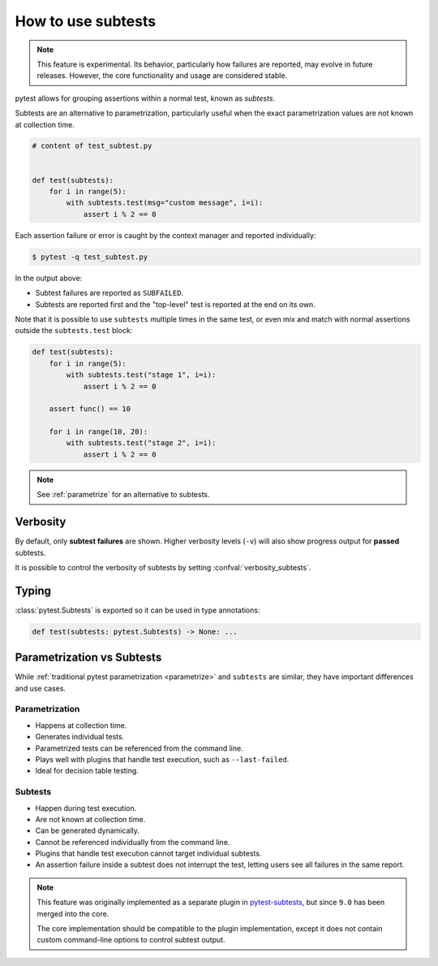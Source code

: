 .. _subtests:

How to use subtests
===================

.. versionadded:: 9.0

.. note::

    This feature is experimental. Its behavior, particularly how failures are reported, may evolve in future releases. However, the core functionality and usage are considered stable.

pytest allows for grouping assertions within a normal test, known as *subtests*.

Subtests are an alternative to parametrization, particularly useful when the exact parametrization values are not known at collection time.


.. code-block:: python

    # content of test_subtest.py


    def test(subtests):
        for i in range(5):
            with subtests.test(msg="custom message", i=i):
                assert i % 2 == 0

Each assertion failure or error is caught by the context manager and reported individually:

.. code-block:: pytest

    $ pytest -q test_subtest.py


In the output above:

* Subtest failures are reported as ``SUBFAILED``.
* Subtests are reported first and the "top-level" test is reported at the end on its own.

Note that it is possible to use ``subtests`` multiple times in the same test, or even mix and match with normal assertions
outside the ``subtests.test`` block:

.. code-block:: python

    def test(subtests):
        for i in range(5):
            with subtests.test("stage 1", i=i):
                assert i % 2 == 0

        assert func() == 10

        for i in range(10, 20):
            with subtests.test("stage 2", i=i):
                assert i % 2 == 0

.. note::

    See :ref:`parametrize` for an alternative to subtests.


Verbosity
---------

By default, only **subtest failures** are shown. Higher verbosity levels (``-v``) will also show progress output for **passed** subtests.

It is possible to control the verbosity of subtests by setting :confval:`verbosity_subtests`.


Typing
------

:class:`pytest.Subtests` is exported so it can be used in type annotations:

.. code-block:: python

    def test(subtests: pytest.Subtests) -> None: ...

.. _parametrize_vs_subtests:

Parametrization vs Subtests
---------------------------

While :ref:`traditional pytest parametrization <parametrize>` and ``subtests`` are similar, they have important differences and use cases.


Parametrization
~~~~~~~~~~~~~~~

* Happens at collection time.
* Generates individual tests.
* Parametrized tests can be referenced from the command line.
* Plays well with plugins that handle test execution, such as ``--last-failed``.
* Ideal for decision table testing.

Subtests
~~~~~~~~

* Happen during test execution.
* Are not known at collection time.
* Can be generated dynamically.
* Cannot be referenced individually from the command line.
* Plugins that handle test execution cannot target individual subtests.
* An assertion failure inside a subtest does not interrupt the test, letting users see all failures in the same report.


.. note::

    This feature was originally implemented as a separate plugin in `pytest-subtests <https://github.com/pytest-dev/pytest-subtests>`__, but since ``9.0`` has been merged into the core.

    The core implementation should be compatible to the plugin implementation, except it does not contain custom command-line options to control subtest output.
